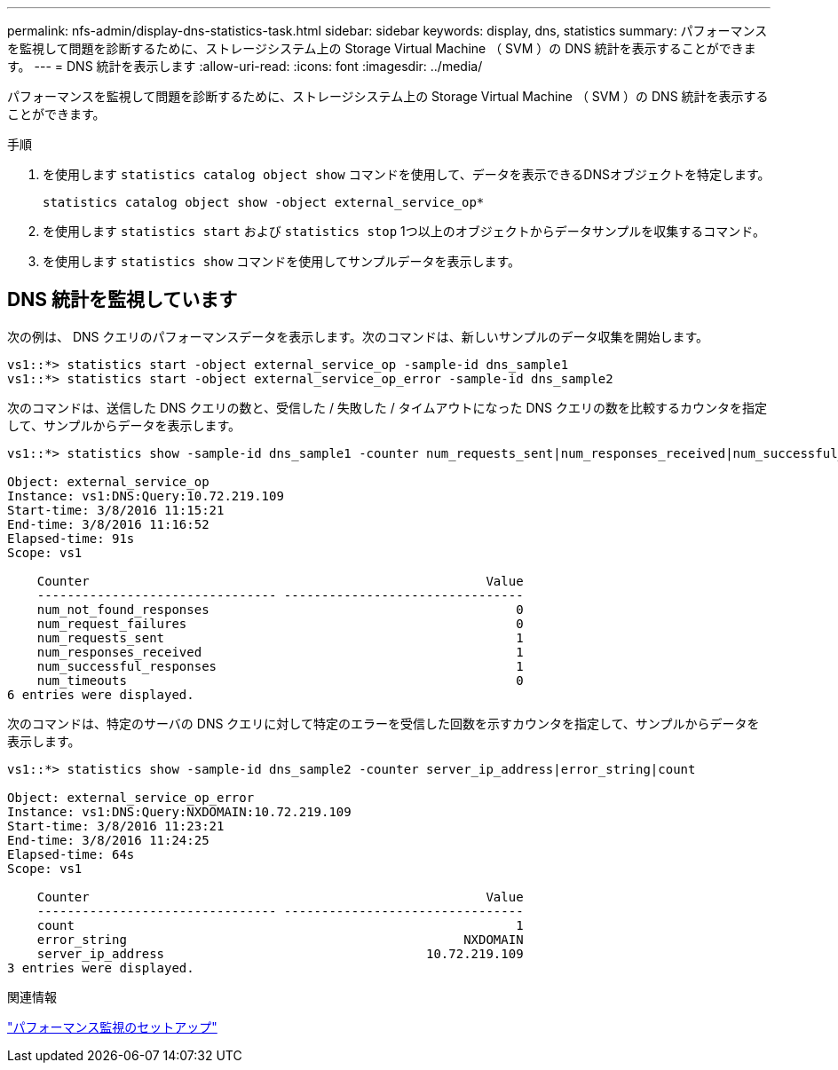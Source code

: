 ---
permalink: nfs-admin/display-dns-statistics-task.html 
sidebar: sidebar 
keywords: display, dns, statistics 
summary: パフォーマンスを監視して問題を診断するために、ストレージシステム上の Storage Virtual Machine （ SVM ）の DNS 統計を表示することができます。 
---
= DNS 統計を表示します
:allow-uri-read: 
:icons: font
:imagesdir: ../media/


[role="lead"]
パフォーマンスを監視して問題を診断するために、ストレージシステム上の Storage Virtual Machine （ SVM ）の DNS 統計を表示することができます。

.手順
. を使用します `statistics catalog object show` コマンドを使用して、データを表示できるDNSオブジェクトを特定します。
+
`statistics catalog object show -object external_service_op*`

. を使用します `statistics start` および `statistics stop` 1つ以上のオブジェクトからデータサンプルを収集するコマンド。
. を使用します `statistics show` コマンドを使用してサンプルデータを表示します。




== DNS 統計を監視しています

次の例は、 DNS クエリのパフォーマンスデータを表示します。次のコマンドは、新しいサンプルのデータ収集を開始します。

[listing]
----
vs1::*> statistics start -object external_service_op -sample-id dns_sample1
vs1::*> statistics start -object external_service_op_error -sample-id dns_sample2
----
次のコマンドは、送信した DNS クエリの数と、受信した / 失敗した / タイムアウトになった DNS クエリの数を比較するカウンタを指定して、サンプルからデータを表示します。

[listing]
----
vs1::*> statistics show -sample-id dns_sample1 -counter num_requests_sent|num_responses_received|num_successful_responses|num_timeouts|num_request_failures|num_not_found_responses

Object: external_service_op
Instance: vs1:DNS:Query:10.72.219.109
Start-time: 3/8/2016 11:15:21
End-time: 3/8/2016 11:16:52
Elapsed-time: 91s
Scope: vs1

    Counter                                                     Value
    -------------------------------- --------------------------------
    num_not_found_responses                                         0
    num_request_failures                                            0
    num_requests_sent                                               1
    num_responses_received                                          1
    num_successful_responses                                        1
    num_timeouts                                                    0
6 entries were displayed.
----
次のコマンドは、特定のサーバの DNS クエリに対して特定のエラーを受信した回数を示すカウンタを指定して、サンプルからデータを表示します。

[listing]
----
vs1::*> statistics show -sample-id dns_sample2 -counter server_ip_address|error_string|count

Object: external_service_op_error
Instance: vs1:DNS:Query:NXDOMAIN:10.72.219.109
Start-time: 3/8/2016 11:23:21
End-time: 3/8/2016 11:24:25
Elapsed-time: 64s
Scope: vs1

    Counter                                                     Value
    -------------------------------- --------------------------------
    count                                                           1
    error_string                                             NXDOMAIN
    server_ip_address                                   10.72.219.109
3 entries were displayed.
----
.関連情報
link:../performance-config/index.html["パフォーマンス監視のセットアップ"]

